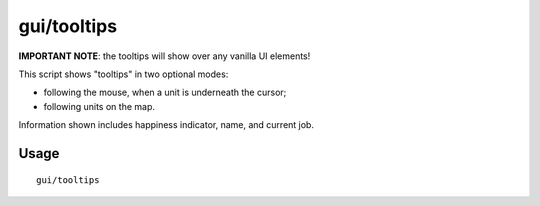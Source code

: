 gui/tooltips
============

.. dfhack-tool::
    :summary: Show name and job tooltips near units on map.
    :tags: fort inspection

**IMPORTANT NOTE**: the tooltips will show over any vanilla UI elements!


This script shows "tooltips" in two optional modes:

* following the mouse, when a unit is underneath the cursor;
* following units on the map.

Information shown includes happiness indicator, name, and current job.

Usage
-----

::

    gui/tooltips

